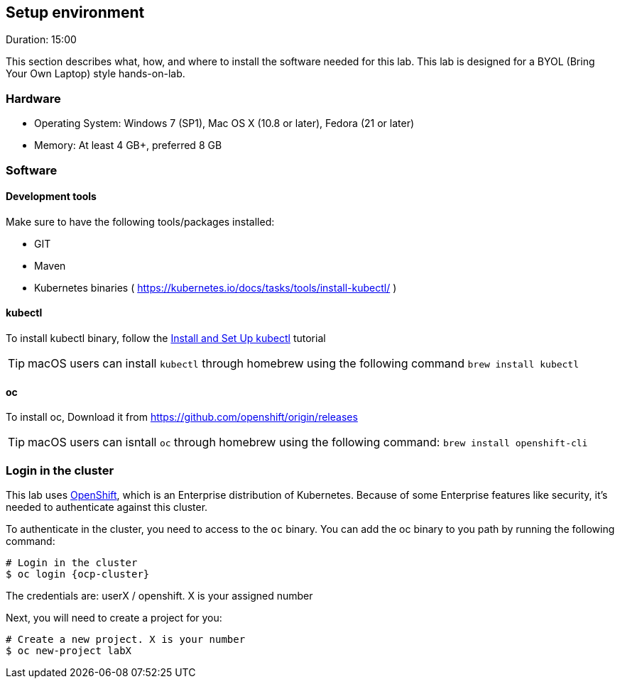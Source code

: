 // JBoss, Home of Professional Open Source
// Copyright 2016, Red Hat, Inc. and/or its affiliates, and individual
// contributors by the @authors tag. See the copyright.txt in the
// distribution for a full listing of individual contributors.
//
// Licensed under the Apache License, Version 2.0 (the "License");
// you may not use this file except in compliance with the License.
// You may obtain a copy of the License at
// http://www.apache.org/licenses/LICENSE-2.0
// Unless required by applicable law or agreed to in writing, software
// distributed under the License is distributed on an "AS IS" BASIS,
// WITHOUT WARRANTIES OR CONDITIONS OF ANY KIND, either express or implied.
// See the License for the specific language governing permissions and
// limitations under the License.

## Setup environment
Duration: 15:00

This section describes what, how, and where to install the software needed for this lab. This lab is designed for a BYOL (Bring Your Own Laptop) style hands-on-lab.

### Hardware

- Operating System: Windows 7 (SP1), Mac OS X (10.8 or later), Fedora (21 or later)
- Memory: At least 4 GB+, preferred 8 GB

### Software

#### Development tools

Make sure to have the following tools/packages installed:

- GIT
- Maven
- Kubernetes binaries ( <https://kubernetes.io/docs/tasks/tools/install-kubectl/> )

#### kubectl

To install kubectl binary, follow the link:https://kubernetes.io/docs/tasks/tools/install-kubectl/[Install and Set Up kubectl] tutorial

TIP: macOS users can install `kubectl` through homebrew using the following command `brew install kubectl`

#### oc 

To install oc, Download it from https://github.com/openshift/origin/releases

TIP: macOS users can isntall `oc` through homebrew using the following command: `brew install openshift-cli`

### Login in the cluster

This lab uses link:https://www.openshift.org/[OpenShift], which is an Enterprise distribution of Kubernetes. Because of some Enterprise features like security, it's needed to authenticate against this cluster.

To authenticate in the cluster, you need to access to the `oc` binary. You can add the oc binary to you path by running the following command:

[source,bash,subs="normal,attributes"]
----
# Login in the cluster
$ oc login {ocp-cluster}
----

The credentials are: userX / openshift. X is your assigned number

Next, you will need to create a project for you:

[source,bash,subs="normal,attributes"]
----
# Create a new project. X is your number
$ oc new-project labX
----
